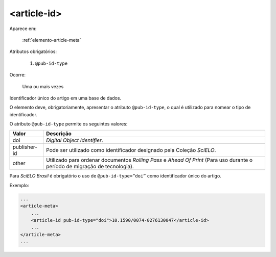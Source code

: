 .. _elemento-article-id:

<article-id>
============

Aparece em:

  :ref:`elemento-article-meta`

Atributos obrigatórios:

  1. ``@pub-id-type``

Ocorre:

  Uma ou mais vezes


Identificador único do artigo em uma base de dados.

O elemento deve, obrigatoriamente, apresentar o atributo ``@pub-id-type``, o qual é utilizado para nomear o tipo de identificador.

O atributo ``@pub-id-type`` permite os seguintes valores:

+--------------------+----------------------------------------------------------+
| Valor              | Descrição                                                |
+====================+==========================================================+
| doi                | *Digital Object Identifier*.                             |
+--------------------+----------------------------------------------------------+
| publisher-id       | Pode ser utilizado como identificador designado pela     |
|                    | Coleção *SciELO*.                                        |
+--------------------+----------------------------------------------------------+
| other              | Utilizado para ordenar documentos *Rolling Pass* e       |
|                    | *Ahead Of Print* (Para uso durante o período de migração |
|                    | de tecnologia).                                          |
+--------------------+----------------------------------------------------------+

Para *SciELO Brasil* é obrigatório o uso de ``@pub-id-type=”doi”`` como identificador único do artigo.

Exemplo:

.. code-block:: xml

    ...
    <article-meta>
        ...
        <article-id pub-id-type="doi">10.1590/0074-0276130047</article-id>
        ...
    </article-meta>
    ...


.. {"reviewed_on": "20160803", "by": "gandhalf_thewhite@hotmail.com"}
